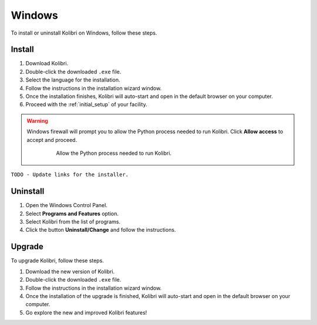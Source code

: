 .. _windows:

Windows
=======

To install or uninstall Kolibri on Windows, follow these steps.

Install
-------

#. Download Kolibri.
#. Double-click the downloaded ``.exe`` file.
#. Select the language for the installation.
#. Follow the instructions in the installation wizard window.
#. Once the installation finishes, Kolibri will auto-start and open in the default browser on your computer.
#. Proceed with the :ref:`initial_setup` of your facility. 

.. warning::
  Windows firewall will prompt you to allow the Python process needed to run Kolibri. Click **Allow access** to accept and proceed.

    .. figure:: img/windows-firewall.png
     :alt: Allow the Python process needed to run Kolibri.

     Allow the Python process needed to run Kolibri.

``TODO - Update links for the installer.`` 


Uninstall
---------

1. Open the Windows Control Panel.
2. Select **Programs and Features** option.
3. Select Kolibri from the list of programs.
4. Click the button **Uninstall/Change** and follow the instructions.


Upgrade
-------

To upgrade Kolibri, follow these steps.

#. Download the new version of Kolibri.
#. Double-click the downloaded ``.exe`` file.
#. Follow the instructions in the installation wizard window.
#. Once the installation of the upgrade is finished, Kolibri will auto-start and open in the default browser on your computer.
#. Go explore the new and improved Kolibri features!
